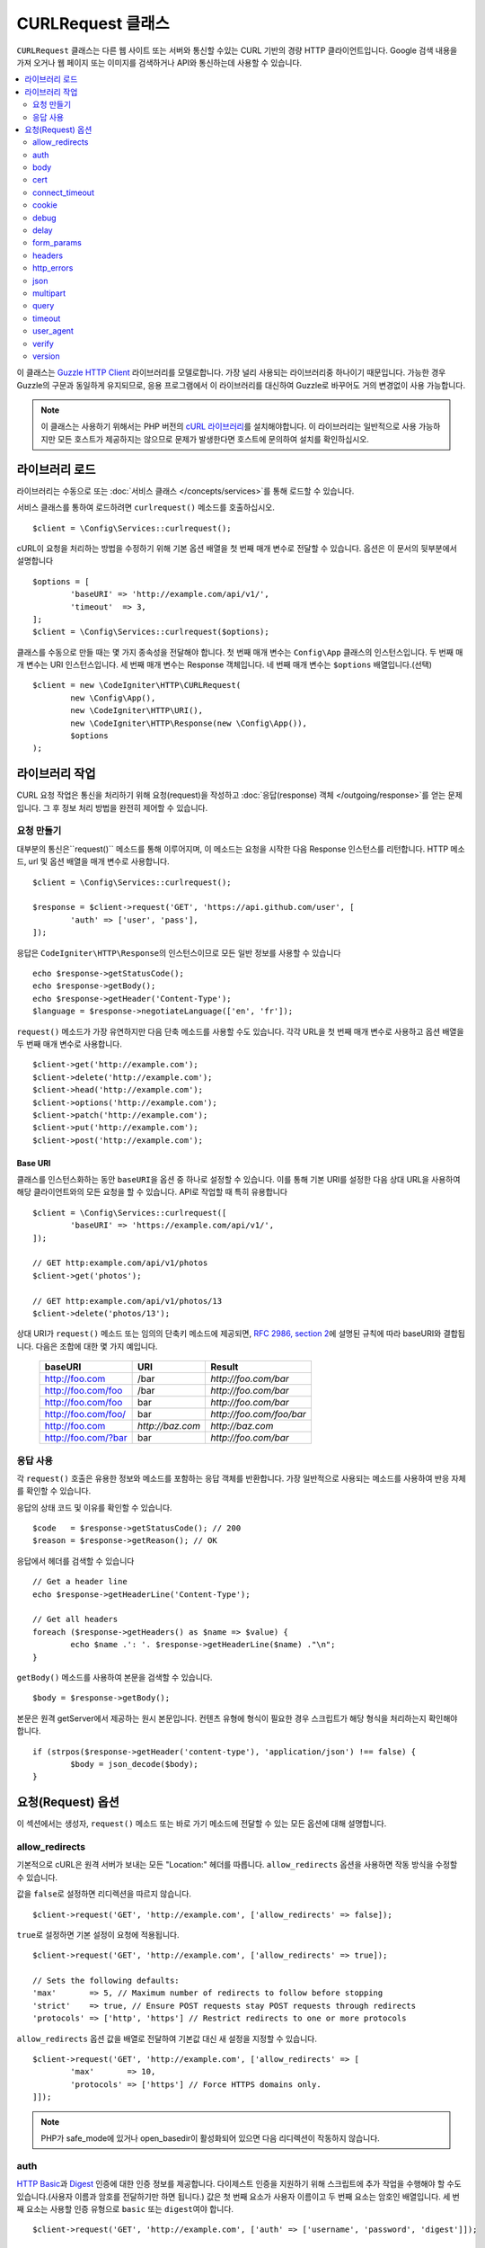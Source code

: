 ##########################
CURLRequest 클래스
##########################

``CURLRequest`` 클래스는 다른 웹 사이트 또는 서버와 통신할 수있는 CURL 기반의 경량 HTTP 클라이언트입니다.
Google 검색 내용을 가져 오거나 웹 페이지 또는 이미지를 검색하거나 API와 통신하는데 사용할 수 있습니다.

.. contents::
    :local:
    :depth: 2

이 클래스는 `Guzzle HTTP Client <http://docs.guzzlephp.org/en/latest/>`_ 라이브러리를 모델로합니다. 
가장 널리 사용되는 라이브러리중 하나이기 때문입니다.
가능한 경우 Guzzle의 구문과 동일하게 유지되므로, 응용 프로그램에서 이 라이브러리를 대신하여 Guzzle로 바꾸어도 거의 변경없이 사용 가능합니다.

.. note:: 이 클래스는 사용하기 위해서는 PHP 버전의 `cURL 라이브러리 <https://www.php.net/manual/en/book.curl.php>`_\ 를 설치해야합니다. 
	이 라이브러리는 일반적으로 사용 가능하지만 모든 호스트가 제공하지는 않으므로 문제가 발생한다면 호스트에 문의하여 설치를 확인하십시오.

*******************
라이브러리 로드
*******************

라이브러리는 수동으로 또는 :doc:`서비스 클래스 </concepts/services>`\ 를 통해 로드할 수 있습니다.

서비스 클래스를 통하여 로드하려면 ``curlrequest()`` 메소드를 호출하십시오.

::

	$client = \Config\Services::curlrequest();

cURL이 요청을 처리하는 방법을 수정하기 위해 기본 옵션 배열을 첫 번째 매개 변수로 전달할 수 있습니다.
옵션은 이 문서의 뒷부분에서 설명합니다

::

	$options = [
		'baseURI' => 'http://example.com/api/v1/',
		'timeout'  => 3,
	];
	$client = \Config\Services::curlrequest($options);

클래스를 수동으로 만들 때는 몇 가지 종속성을 전달해야 합니다.
첫 번째 매개 변수는 ``Config\App`` 클래스의 인스턴스입니다.
두 번째 매개 변수는 URI 인스턴스입니다.
세 번째 매개 변수는 Response 객체입니다.
네 번째 매개 변수는 ``$options`` 배열입니다.(선택)

::

	$client = new \CodeIgniter\HTTP\CURLRequest(
		new \Config\App(),
		new \CodeIgniter\HTTP\URI(),
		new \CodeIgniter\HTTP\Response(new \Config\App()),
		$options
	);

************************
라이브러리 작업
************************

CURL 요청 작업은 통신을 처리하기 위해 요청(request)을 작성하고 :doc:`응답(response) 객체 </outgoing/response>`\ 를 얻는 문제입니다.
그 후 정보 처리 방법을 완전히 제어할 수 있습니다.

요청 만들기
===============

대부분의 통신은``request()`` 메소드를 통해 이루어지며, 이 메소드는 요청을 시작한 다음 Response 인스턴스를 리턴합니다.
HTTP 메소드, url 및 옵션 배열을 매개 변수로 사용합니다.

::

	$client = \Config\Services::curlrequest();

	$response = $client->request('GET', 'https://api.github.com/user', [
		'auth' => ['user', 'pass'],
	]);

응답은 ``CodeIgniter\HTTP\Response``\ 의 인스턴스이므로 모든 일반 정보를 사용할 수 있습니다

::

	echo $response->getStatusCode();
	echo $response->getBody();
	echo $response->getHeader('Content-Type');
	$language = $response->negotiateLanguage(['en', 'fr']);

``request()`` 메소드가 가장 유연하지만 다음 단축 메소드를 사용할 수도 있습니다.
각각 URL을 첫 번째 매개 변수로 사용하고 옵션 배열을 두 번째 매개 변수로 사용합니다.

::

    $client->get('http://example.com');
    $client->delete('http://example.com');
    $client->head('http://example.com');
    $client->options('http://example.com');
    $client->patch('http://example.com');
    $client->put('http://example.com');
    $client->post('http://example.com');

Base URI
--------

클래스를 인스턴스화하는 동안 ``baseURI``\ 을 옵션 중 하나로 설정할 수 있습니다.
이를 통해 기본 URI를 설정한 다음 상대 URL을 사용하여 해당 클라이언트와의 모든 요청을 할 수 있습니다.
API로 작업할 때 특히 유용합니다

::

	$client = \Config\Services::curlrequest([
		'baseURI' => 'https://example.com/api/v1/',
	]);

	// GET http:example.com/api/v1/photos
	$client->get('photos');

	// GET http:example.com/api/v1/photos/13
	$client->delete('photos/13');

상대 URI가 ``request()`` 메소드 또는 임의의 단축키 메소드에 제공되면, `RFC 2986, section 2 <http://tools.ietf.org/html/rfc3986#section-5.2>`_\ 에 설명된 규칙에 따라 baseURI와 결합됩니다. 
다음은 조합에 대한 몇 가지 예입니다.

	===================   ================   ======================
	baseURI               URI                Result
	===================   ================   ======================
	http://foo.com        /bar               `http://foo.com/bar`
	http://foo.com/foo    /bar               `http://foo.com/bar`
	http://foo.com/foo    bar                `http://foo.com/bar`
	http://foo.com/foo/   bar                `http://foo.com/foo/bar`
	http://foo.com        `http://baz.com`   `http://baz.com`
	http://foo.com/?bar   bar                `http://foo.com/bar`
	===================   ================   ======================

응답 사용
===============

각 ``request()`` 호출은 유용한 정보와 메소드를 포함하는 응답 객체를 반환합니다.
가장 일반적으로 사용되는 메소드를 사용하여 반응 자체를 확인할 수 있습니다.

응답의 상태 코드 및 이유를 확인할 수 있습니다.

::

	$code   = $response->getStatusCode(); // 200
	$reason = $response->getReason(); // OK

응답에서 헤더를 검색할 수 있습니다

::

	// Get a header line
	echo $response->getHeaderLine('Content-Type');

	// Get all headers
	foreach ($response->getHeaders() as $name => $value) {
		echo $name .': '. $response->getHeaderLine($name) ."\n";
	}

``getBody()`` 메소드를 사용하여 본문을 검색할 수 있습니다.

::

	$body = $response->getBody();

본문은 원격 getServer에서 제공하는 원시 본문입니다.
컨텐츠 유형에 형식이 필요한 경우 스크립트가 해당 형식을 처리하는지 확인해야 합니다.

::

	if (strpos($response->getHeader('content-type'), 'application/json') !== false) {
		$body = json_decode($body);
	}

**********************
요청(Request) 옵션
**********************

이 섹션에서는 생성자, ``request()`` 메소드 또는 바로 가기 메소드에 전달할 수 있는 모든 옵션에 대해 설명합니다.

allow_redirects
===============

기본적으로 cURL은 원격 서버가 보내는 모든 "Location:" 헤더를 따릅니다.
``allow_redirects`` 옵션을 사용하면 작동 방식을 수정할 수 있습니다.

값을 ``false``\ 로 설정하면 리디렉션을 따르지 않습니다.

::

	$client->request('GET', 'http://example.com', ['allow_redirects' => false]);

``true``\ 로 설정하면 기본 설정이 요청에 적용됩니다.

::

	$client->request('GET', 'http://example.com', ['allow_redirects' => true]);

	// Sets the following defaults:
	'max'       => 5, // Maximum number of redirects to follow before stopping
	'strict'    => true, // Ensure POST requests stay POST requests through redirects
	'protocols' => ['http', 'https'] // Restrict redirects to one or more protocols

``allow_redirects`` 옵션 값을 배열로 전달하여 기본값 대신 새 설정을 지정할 수 있습니다.

::

	$client->request('GET', 'http://example.com', ['allow_redirects' => [
		'max'       => 10,
		'protocols' => ['https'] // Force HTTPS domains only.
	]]);

.. note:: PHP가 safe_mode에 있거나 open_basedir이 활성화되어 있으면 다음 리디렉션이 작동하지 않습니다.

auth
====

`HTTP Basic <https://www.ietf.org/rfc/rfc2069.txt>`_\ 과 `Digest <https://www.ietf.org/rfc/rfc2069.txt>`_ 인증에 대한 인증 정보를 제공합니다.
다이제스트 인증을 지원하기 위해 스크립트에 추가 작업을 수행해야 할 수도 있습니다.(사용자 이름과 암호를 전달하기만 하면 됩니다.)
값은 첫 번째 요소가 사용자 이름이고 두 번째 요소는 암호인 배열입니다.
세 번째 요소는 사용할 인증 유형으로 ``basic`` 또는 ``digest``\ 여야 합니다.

::

	$client->request('GET', 'http://example.com', ['auth' => ['username', 'password', 'digest']]);

body
====

PUT 또는 POST와 같이 요청을 지원하는 요청 유형에 대한 요청 본문을 설정하는 방법에는 두 가지가 있습니다.
첫 번째 방법은 ``setBody()`` 메소드를 사용하는 것입니다

::

	$client->setBody($body)->request('put', 'http://example.com');

두 번째 방법은 ``body`` 옵션을 전달하는 것입니다. 
이는 Guzzle API 호환성을 유지하기 위해 제공되며, 이전 예제와 동일한 방식으로 작동합니다.
값은 문자열이어야 합니다

::

	$client->request('put', 'http://example.com', ['body' => $body]);

cert
====

PEM 형식의 클라이언트측 인증서의 위치를 지정하려면 ``cert`` 옵션으로 파일의 전체 경로가 포함된 문자열을 전달하십시오.
비밀번호가 필요한 경우 첫 번째 요소를 인증서의 경로, 두 번째 요소는 비밀번호인 배열을 설정하십시오.

::

    $client->request('get', '/', ['cert' => ['/path/getServer.pem', 'password']);

connect_timeout
===============

기본적으로 CodeIgniter는 cURL이 웹 사이트에 연결을 시도하는 데 제한을 두지 않습니다.
이 값을 수정해야 하는 경우 ``connect_timeout`` 옵션을 사용하여 시간을 초 단위로 전달하면 됩니다.
무기한 대기하게 만들려면 0을 전달합니다

::

	$response->request('GET', 'http://example.com', ['connect_timeout' => 0]);

cookie
======

쿠키를 사용하고 싶다면 CURL이 쿠키 값을 읽고, 저장할 때 사용할 파일 이름을 지정합니다.
이는 CURL_COOKIEJAR 및 CURL_COOKIEFILE 옵션을 사용하여 수행됩니다.

::

	$response->request('GET', 'http://example.com', ['cookie' => WRITEPATH . 'CookieSaver.txt']);

debug
=====

``true``\ 로 설정된 ``debug``\ 가 전달되면 스크립트 실행중 발생한 디버깅 내용이 STDOUT으로 에코되도록 합니다.
이는 CURLOPT_VERBOSE를 전달하고 출력을 에코하여 수행됩니다.
따라서 ``spark serve``\ 를 통해 내장 서버를 실행하면 콘솔에 출력이 표시됩니다.
그렇지 않으면 출력이 서버의 오류 로그에 기록됩니다.

::

	$response->request('GET', 'http://example.com', ['debug' => true]);

debug의 값으로 파일 이름을 전달하면 출력을 파일에 저장됩니다.

::

	$response->request('GET', 'http://example.com', ['debug' => '/usr/local/curl_log.txt']);

delay
=====

요청을 보내기 전에 몇 밀리 초 동안 일시 중지할 수 있습니다

::

	// Delay for 2 seconds
	$response->request('GET', 'http://example.com', ['delay' => 2000]);

form_params
===========

``form_params`` 옵션에 연관 배열을 전달하여 ``application/x-www-form-urlencoded`` POST 요청에 폼(form) 데이터를 보낼 수 있습니다.
``Content-Type`` 헤더를 설정하지 않은 경우 ``application/x-www-form-urlencoded``\ 가 기본으로 설정됩니다

::

	$client->request('POST', '/post', [
		'form_params' => [
			'foo' => 'bar',
			'baz' => ['hi', 'there'],
		],
	]);

.. note:: ``form_params``\ 는 ``multipart`` 옵션과 함께 사용할 수 없습니다. 둘 중 하나를 사용해야 합니다. ``application/x-www-form-urlencoded`` 요청에는 ``form_params``\ 를 사용하고 ``multipart/form-data`` 요청에는 ``multipart``\ 를 사용하십시오.

headers
=======

``setHeader()`` 메소드를 사용하여 요청에 필요한 헤더를 설정할 수 있지만, 옵션으로 헤더의 연관 배열을 전달할 수 있습니다.
각 키는 헤더의 이름이며, 각 값은 헤더 필드 값을 나타내는 문자열 또는 문자열 배열입니다.

::

	$client->request('get', '/', [
		'headers' => [
			'User-Agent' => 'testing/1.0',
			'Accept'     => 'application/json',
			'X-Foo'      => ['Bar', 'Baz'],
		],
	]);

헤더가 생성자로 전달되면 나중에 추가 헤더 배열 또는 ``setHeader()`` 호출로 재정의되는 기본값으로 처리됩니다.

http_errors
===========

기본적으로 리턴된 HTTP 코드가 400 이상이면 CURLRequest가 실패합니다.
대신 ``http_errors``\ 를 ``false``\ 로 설정하면 오류 내용을 반환합니다

::

    $client->request('GET', '/status/500');
    // Will fail verbosely

    $res = $client->request('GET', '/status/500', ['http_errors' => false]);
    echo $res->getStatusCode();
    // 500

json
====

``json`` 옵션은 JSON으로 인코딩된 데이터를 요청 본문으로 쉽게 업로드하는 데 사용됩니다.
``application/json`` Content-Type 헤더가 추가되어 이미 설정된 Content-Type을 덮어 씁니다.
이 옵션에 제공된 데이터는 ``json_encode()``\ 가 허용하는 모든 값입니다.

::

	$response = $client->request('PUT', '/put', ['json' => ['foo' => 'bar']]);

.. note:: 이 옵션은 ``json_encode()`` 함수 또는 Content-Type 헤더를 사용자 정의할 수 없습니다. 이 기능이 필요한 경우 데이터를 수동으로 인코딩하여 CURLRequest의 ``setBody()`` 메소드를 통해 전달하고 ``setHeader()`` 메소드로 Content-Type 헤더를 설정해야 합니다.

multipart
=========

POST 요청을 통해 파일 및 기타 데이터를 보내야 할 경우 `CURLFile 클래스 <https://www.php.net/manual/en/class.curlfile.php>`_\ 와 함께 ``multipart`` 옵션을 사용합니다.
값은 전송할 POST 데이터의 연관 배열이어야 합니다. 
보다 안전한 사용을 위해 파일 이름 앞에 `@`\ 를 붙여 파일을 업로드하는 기존 방법이 비활성화되었습니다.
보내려는 모든 파일은 ``CURLFile``\ 의 인스턴스로 전달되어야 합니다.

::

	$post_data = [
		'foo'      => 'bar',
		'userfile' => new \CURLFile('/path/to/file.txt'),
	];

.. note:: ``multipart``\ 는 ``form_params`` 옵션과 함께 사용할 수 없습니다. 하나만 사용할 수 있습니다. ``application/x-www-form-urlencoded`` 요청에는 ``form_params``\ 를 사용하고 ``multipart/form-data``\ 요청에는 ``multipart``\ 를 사용하십시오.

query
=====

``query`` 옵션으로 연관 배열을 전달하여 쿼리 문자열 변수로 보낼 데이터를 전달할 수 있습니다.

::

	// Send a GET request to /get?foo=bar
	$client->request('GET', '/get', ['query' => ['foo' => 'bar']]);

timeout
=======

기본적으로 cURL 함수는 시간 제한없이 실행할 수 있습니다. ``timeout``\ 옵션으로 이를 수정할 수 있습니다.
값은 함수를 실행하려는 시간(초)이어야 합니다.
무기한 대기하려면 0을 사용합니다.

::

	$response->request('GET', 'http://example.com', ['timeout' => 5]);

user_agent
==========

요청에 대한 사용자 에이전트를 지정할 수 있습니다.

::

	$response->request('GET', 'http://example.com', ['user_agent' => 'CodeIgniter Framework v4']);

verify
======

이 옵션은 SSL 인증서 확인 동작을 설명합니다.
``verify`` 옵션이 ``true``\ 인 경우 SSL 인증서 확인을 활성화하고, 운영 체제에서 제공하는 기본 CA 번들을 사용합니다.
``false``\ 로 설정하면 인증서 확인이 비활성화됩니다. - 이는 안전하지 않으며 중간자 공격(man-in-the-middle attacks!)을 허용합니다.
사용자 지정 인증서로 확인할 수 있도록 CA 번들 경로가 포함된 문자열을 값으로 설정할 수 있습니다.
기본값은 ``true``\ 입니다.

::

	// Use the system's CA bundle (this is the default setting)
	$client->request('GET', '/', ['verify' => true]);

	// Use a custom SSL certificate on disk.
	$client->request('GET', '/', ['verify' => '/path/to/cert.pem']);

	// Disable validation entirely. (Insecure!)
	$client->request('GET', '/', ['verify' => false]);

version
=======

HTTP 프로토콜을 사용하도록 설정하려면 버전 번호를 사용하여 문자열 또는 실수(float)을 전달합니다 (일반적으로 1.0 또는 1.1, 2.0은 현재 지원되지 않습니다).

::

	// Force HTTP/1.0
	$client->request('GET', '/', ['version' => 1.0]);

